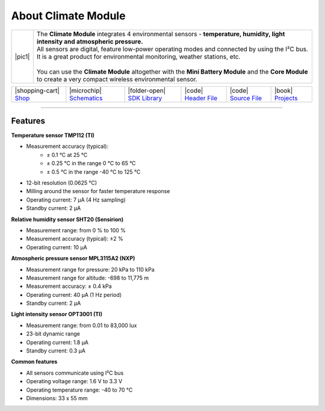 ####################
About Climate Module
####################

.. |pic1| thumbnail:: ../_static/hardware/about-climate/climate-module.png
    :width: 300em
    :height: 300em

+------------------------+------------------------------------------------------------------------------------------------------------------------------------------------------------------+
| |pic1|                 | | The **Climate Module** integrates 4 environmental sensors - **temperature, humidity, light intensity and atmospheric pressure.**                               |
|                        | | All sensors are digital, feature low-power operating modes and connected by using the I²C bus.                                                                 |
|                        | | It is a great product for environmental monitoring, weather stations, etc.                                                                                     |
|                        | |                                                                                                                                                                |
|                        | | You can use the **Climate Module** altogether with the **Mini Battery Module** and the **Core Module** to create a very compact wireless environmental sensor. |
+------------------------+------------------------------------------------------------------------------------------------------------------------------------------------------------------+

+------------------------------------------------------------------------+---------------------------------------------------------------------------------------------------------------+--------------------------------------------------------------------------------------+-------------------------------------------------------------------------------------------------------+-------------------------------------------------------------------------------------------------------+--------------------------------------------------------------------------------+
| |shopping-cart| `Shop <https://shop.hardwario.com/climate-module/>`_   | |microchip| `Schematics <https://github.com/hardwario/bc-hardware/tree/master/out/bc-module-climate>`_        | |folder-open| `SDK Library <https://sdk.hardwario.com/group__twr__module__climate>`_ | |code| `Header File <https://github.com/hardwario/twr-sdk/blob/master/twr/inc/twr_module_climate.h>`_ | |code| `Source File <https://github.com/hardwario/twr-sdk/blob/master/twr/src/twr_module_climate.c>`_ | |book| `Projects <https://www.hackster.io/hardwario/projects?part_id=73735>`_  |
+------------------------------------------------------------------------+---------------------------------------------------------------------------------------------------------------+--------------------------------------------------------------------------------------+-------------------------------------------------------------------------------------------------------+-------------------------------------------------------------------------------------------------------+--------------------------------------------------------------------------------+

----------------------------------------------------------------------------------------------

********
Features
********

**Temperature sensor TMP112 (TI)**

- Measurement accuracy (typical):
    - ± 0.1 °C at 25 °C
    - ± 0.25 °C in the range 0 °C to 65 °C
    - ± 0.5 °C in the range -40 °C to 125 °C
- 12-bit resolution (0.0625 °C)
- Milling around the sensor for faster temperature response
- Operating current: 7 μA (4 Hz sampling)
- Standby current: 2 μA

**Relative humidity sensor SHT20 (Sensirion)**

- Measurement range: from 0 % to 100 %
- Measurement accuracy (typical): ±2 %
- Operating current: 10 μA

**Atmospheric pressure sensor MPL3115A2 (NXP)**

- Measurement range for pressure: 20 kPa to 110 kPa
- Measurement range for altitude: -698 to 11,775 m
- Measurement accuracy: ± 0.4 kPa
- Operating current: 40 μA (1 Hz period)
- Standby current: 2 μA

**Light intensity sensor OPT3001 (TI)**

- Measurement range: from 0.01 to 83,000 lux
- 23-bit dynamic range
- Operating current: 1.8 μA
- Standby current: 0.3 μA

**Common features**

- All sensors communicate using I²C bus
- Operating voltage range: 1.6 V to 3.3 V
- Operating temperature range: -40 to 70 °C
- Dimensions: 33 x 55 mm

